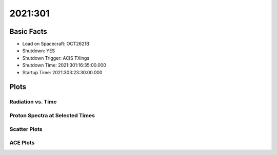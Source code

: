 .. _2021-301:

2021:301
--------------

Basic Facts
===========

* Load on Spacecraft: OCT2621B  
* Shutdown: YES  
* Shutdown Trigger: ACIS TXings  
* Shutdown Time: 2021:301:16:35:00.000  
* Startup Time: 2021:303:23:30:00.000  

Plots
=====

Radiation vs. Time
++++++++++++++++++

.. image:: rad_vs_time.png

Proton Spectra at Selected Times
++++++++++++++++++++++++++++++++

.. image:: proton_spectra.png

Scatter Plots
+++++++++++++

.. image:: scatter_plots.png

ACE Plots
+++++++++

.. image:: ace_vs_time.png


